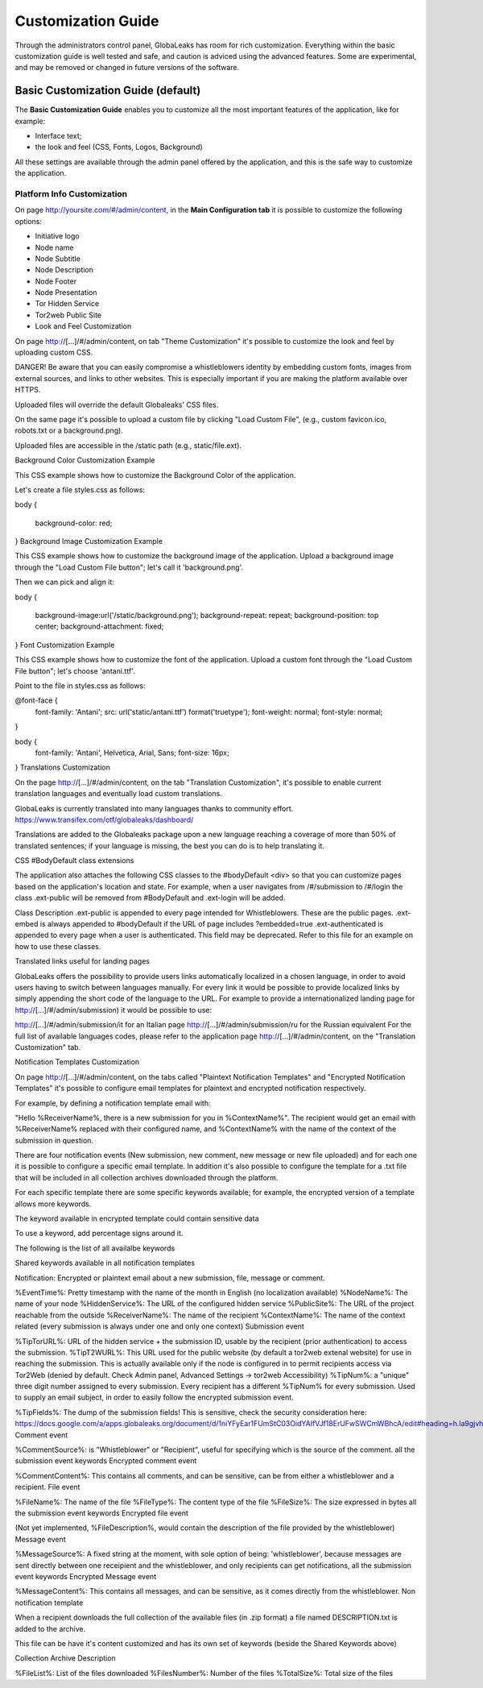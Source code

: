 ===================
Customization Guide
===================

Through the administrators control panel, GlobaLeaks has room for rich customization. Everything within the basic customization guide is well tested and safe, and caution is adviced using the advanced features. Some are experimental, and may be removed or changed in future versions of the software.


.. ATTENTION :
   This document is undergoing a review for contents. 
   The information in the following could be obsolete, not aligned with current features of the software.
   
   
Basic Customization Guide (default)
-----------------------------------

The **Basic Customization Guide** enables you to customize all the most important features of the application, like for example:

- Interface text;
- the look and feel (CSS, Fonts, Logos, Background)

All these settings are available through the admin panel offered by the application, and this is the safe way to customize the application.


Platform Info Customization
...........................

On page http://yoursite.com/#/admin/content, in the **Main Configuration tab** it is possible to customize the following options:

- Initiative logo
- Node name
- Node Subtitle
- Node Description
- Node Footer
- Node Presentation
- Tor Hidden Service
- Tor2web Public Site
- Look and Feel Customization

On page http://[…]/#/admin/content, on tab "Theme Customization" it's possible to customize the look and feel by uploading custom CSS.

DANGER! Be aware that you can easily compromise a whistleblowers identity by embedding custom fonts, images from external sources, and links to other websites. This is especially important if you are making the platform available over HTTPS.

Uploaded files will override the default Globaleaks' CSS files.

On the same page it's possible to upload a custom file by clicking "Load Custom File", (e.g., custom favicon.ico, robots.txt or a background.png).

Uploaded files are accessible in the /static path (e.g., static/file.ext).

Background Color Customization Example

This CSS example shows how to customize the Background Color of the application.

Let's create a file styles.css as follows:

body
{
   background-color: red;
}
Background Image Customization Example

This CSS example shows how to customize the background image of the application. Upload a background image through the "Load Custom File button"; let's call it 'background.png'.

Then we can pick and align it:

body
{
   background-image:url('/static/background.png');
   background-repeat: repeat;
   background-position: top center;
   background-attachment: fixed;
}   
Font Customization Example

This CSS example shows how to customize the font of the application. Upload a custom font through the "Load Custom File button"; let's choose 'antani.ttf'.

Point to the file in styles.css as follows:

@font-face {
    font-family: 'Antani';
    src: url('static/antani.ttf') format('truetype');
    font-weight: normal;
    font-style: normal;
}

body {
    font-family: 'Antani', Helvetica, Arial, Sans;
    font-size: 16px;
}
Translations Customization

On the page http://[…]/#/admin/content, on the tab "Translation Customization", it's possible to enable current translation languages and eventually load custom translations.

GlobaLeaks is currently translated into many languages thanks to community effort. https://www.transifex.com/otf/globaleaks/dashboard/

Translations are added to the Globaleaks package upon a new language reaching a coverage of more than 50% of translated sentences; if your language is missing, the best you can do is to help translating it.

CSS #BodyDefault class extensions

The application also attaches the following CSS classes to the #bodyDefault <div> so that you can customize pages based on the application's location and state. For example, when a user navigates from /#/submission to /#/login the class .ext-public will be removed from #BodyDefault and .ext-login will be added.

Class	Description
.ext-public	is appended to every page intended for Whistleblowers. These are the public pages.
.ext-embed is always appended to #bodyDefault if the URL of page includes ?embedded=true
.ext-authenticated is appended to every page when a user is authenticated. This field may be deprecated.
Refer to this file for an example on how to use these classes.

Translated links useful for landing pages

GlobaLeaks offers the possibility to provide users links automatically localized in a chosen language, in order to avoid users having to switch between languages manually. For every link it would be possible to provide localized links by simply appending the short code of the language to the URL. For example to provide a internationalized landing page for http://[…]/#/admin/submission) it would be possible to use:

http://[…]/#/admin/submission/it for an Italian page
http://[…]/#/admin/submission/ru for the Russian equivalent
For the full list of available languages codes, please refer to the application page http://[…]/#/admin/content, on the "Translation Customization" tab.

Notification Templates Customization

On page http://[…]/#/admin/content, on the tabs called "Plaintext Notification Templates" and "Encrypted Notification Templates" it's possible to configure email templates for plaintext and encrypted notification respectively.

For example, by defining a notification template email with:

"Hello %ReceiverName%, there is a new submission for you in %ContextName%".
The recipient would get an email with %ReceiverName% replaced with their configured name, and %ContextName% with the name of the context of the submission in question.

There are four notification events (New submission, new comment, new message or new file uploaded) and for each one it is possible to configure a specific email template. In addition it's also possible to configure the template for a .txt file that will be included in all collection archives downloaded through the platform.

For each specific template there are some specific keywords available; for example, the encrypted version of a template allows more keywords.

The keyword available in encrypted template could contain sensitive data

To use a keyword, add percentage signs around it.

The following is the list of all availalbe keywords

Shared keywords available in all notification templates

Notification: Encrypted or plaintext email about a new submission, file, message or comment.

%EventTime%: Pretty timestamp with the name of the month in English (no localization available)
%NodeName%: The name of your node
%HiddenService%: The URL of the configured hidden service
%PublicSite%: The URL of the project reachable from the outside
%ReceiverName%: The name of the recipient
%ContextName%: The name of the context related (every submission is always under one and only one context)
Submission event

%TipTorURL%: URL of the hidden service + the submission ID, usable by the recipient (prior authentication) to access the submission.
%TipT2WURL%: This URL used for the public website (by default a tor2web extenal website) for use in reaching the submission. This is actually available only if the node is configured in to permit recipients access via Tor2Web (denied by default. Check Admin panel, Advanced Settings -> tor2web Accessibility)
%TipNum%: a "unique" three digit number assigned to every submission. Every recipient has a different %TipNum% for every submission. Used to supply an email subject, in order to easily follow the
encrypted submission event.

%TipFields%: The dump of the submission fields! This is sensitive, check the security consideration here: https://docs.google.com/a/apps.globaleaks.org/document/d/1niYFyEar1FUmStC03OidYAIfVJf18ErUFwSWCmWBhcA/edit#heading=h.la9gjvhg62sq
Comment event

%CommentSource%: is "Whistleblower" or "Recipient", useful for specifying which is the source of the comment.
all the submission event keywords
Encrypted comment event

%CommentContent%: This contains all comments, and can be sensitive, can be from either a whistleblower and a recipient.
File event

%FileName%: The name of the file
%FileType%: The content type of the file
%FileSize%: The size expressed in bytes
all the submission event keywords
Encrypted file event

(Not yet implemented, %FileDescription%, would contain the description of the file provided by the whistleblower)
Message event

%MessageSource%: A fixed string at the moment, with sole option of being: 'whistleblower', because messages are sent directly between one receipient and the whistleblower, and only recipients can get notifications,
all the submission event keywords
Encrypted Message event

%MessageContent%: This contains all messages, and can be sensitive, as it comes directly from the whistleblower.
Non notification template

When a recipient downloads the full collection of the available files (in .zip format) a file named DESCRIPTION.txt is added to the archive.

This file can be have it's content customized and has its own set of keywords (beside the Shared Keywords above)

Collection Archive Description

%FileList%: List of the files downloaded
%FilesNumber%: Number of the files
%TotalSize%: Total size of the files

